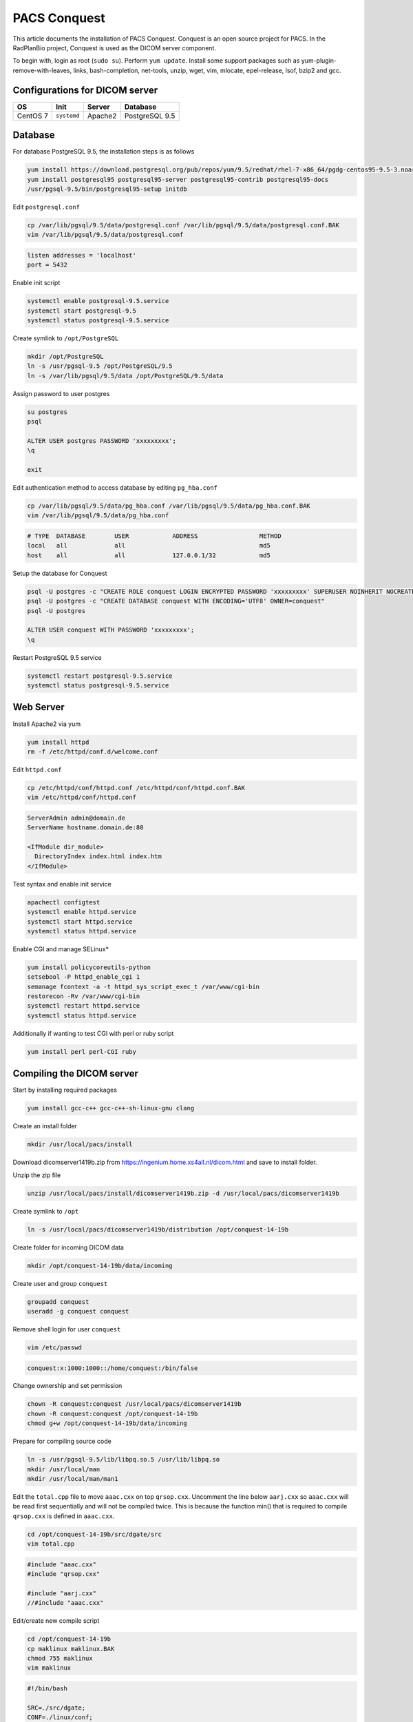 PACS Conquest
=============

This article documents the installation of PACS Conquest. Conquest is an open source project for PACS. In the RadPlanBio project, Conquest is used as the DICOM server component.

To begin with, login as root (``sudo su``). Perform ``yum update``. Install some support packages such as yum-plugin-remove-with-leaves, links, bash-completion, net-tools, unzip, wget, vim, mlocate, epel-release, lsof, bzip2 and gcc.

Configurations for DICOM server
-------------------------------

================== =========== =============== ==============
OS                 Init        Server          Database
================== =========== =============== ==============
CentOS 7           ``systemd`` Apache2         PostgreSQL 9.5
================== =========== =============== ==============

Database
--------

For database PostgreSQL 9.5, the installation steps is as follows

.. code-block:: bash

  yum install https://download.postgresql.org/pub/repos/yum/9.5/redhat/rhel-7-x86_64/pgdg-centos95-9.5-3.noarch.rpm
  yum install postgresql95 postgresql95-server postgresql95-contrib postgresql95-docs
  /usr/pgsql-9.5/bin/postgresql95-setup initdb

Edit ``postgresql.conf``

.. code-block:: bash

  cp /var/lib/pgsql/9.5/data/postgresql.conf /var/lib/pgsql/9.5/data/postgresql.conf.BAK
  vim /var/lib/pgsql/9.5/data/postgresql.conf

.. code-block:: bash

  listen addresses = 'localhost'
  port = 5432

Enable init script

.. code-block:: bash

  systemctl enable postgresql-9.5.service
  systemctl start postgresql-9.5
  systemctl status postgresql-9.5.service

Create symlink to ``/opt/PostgreSQL``

.. code-block:: bash

  mkdir /opt/PostgreSQL
  ln -s /usr/pgsql-9.5 /opt/PostgreSQL/9.5
  ln -s /var/lib/pgsql/9.5/data /opt/PostgreSQL/9.5/data

Assign password to user postgres

.. code-block:: bash

  su postgres
  psql

  ALTER USER postgres PASSWORD 'xxxxxxxxx';
  \q

  exit

Edit authentication method to access database by editing ``pg_hba.conf``

.. code-block:: bash

  cp /var/lib/pgsql/9.5/data/pg_hba.conf /var/lib/pgsql/9.5/data/pg_hba.conf.BAK
  vim /var/lib/pgsql/9.5/data/pg_hba.conf

.. code-block:: bash

  # TYPE  DATABASE        USER            ADDRESS                 METHOD
  local   all             all                                     md5
  host    all             all             127.0.0.1/32            md5

Setup the database for Conquest

.. code-block:: bash

  psql -U postgres -c "CREATE ROLE conquest LOGIN ENCRYPTED PASSWORD 'xxxxxxxxx' SUPERUSER NOINHERIT NOCREATEDB NOCREATEROLE"
  psql -U postgres -c "CREATE DATABASE conquest WITH ENCODING='UTF8' OWNER=conquest"
  psql -U postgres

  ALTER USER conquest WITH PASSWORD 'xxxxxxxxx';
  \q

Restart PostgreSQL 9.5 service

.. code-block:: bash

  systemctl restart postgresql-9.5.service
  systemctl status postgresql-9.5.service

Web Server
----------

Install Apache2 via yum

.. code-block:: bash

  yum install httpd
  rm -f /etc/httpd/conf.d/welcome.conf

Edit ``httpd.conf``

.. code-block:: bash

  cp /etc/httpd/conf/httpd.conf /etc/httpd/conf/httpd.conf.BAK
  vim /etc/httpd/conf/httpd.conf

.. code-block:: bash

  ServerAdmin admin@domain.de
  ServerName hostname.domain.de:80

  <IfModule dir_module>
    DirectoryIndex index.html index.htm
  </IfModule>

Test syntax and enable init service

.. code-block:: bash

  apachectl configtest
  systemctl enable httpd.service
  systemctl start httpd.service
  systemctl status httpd.service

Enable CGI and manage SELinux*

.. code-block:: bash

  yum install policycoreutils-python
  setsebool -P httpd_enable_cgi 1
  semanage fcontext -a -t httpd_sys_script_exec_t /var/www/cgi-bin
  restorecon -Rv /var/www/cgi-bin
  systemctl restart httpd.service
  systemctl status httpd.service

Additionally if wanting to test CGI with perl or ruby script

.. code-block:: bash

  yum install perl perl-CGI ruby

Compiling the DICOM server
--------------------------

Start by installing required packages

.. code-block:: bash

  yum install gcc-c++ gcc-c++-sh-linux-gnu clang

Create an install folder

.. code-block:: bash

  mkdir /usr/local/pacs/install

Download dicomserver1419b.zip from https://ingenium.home.xs4all.nl/dicom.html and save to install folder.

Unzip the zip file

.. code-block:: bash

  unzip /usr/local/pacs/install/dicomserver1419b.zip -d /usr/local/pacs/dicomserver1419b

Create symlink to ``/opt``

.. code-block:: bash

  ln -s /usr/local/pacs/dicomserver1419b/distribution /opt/conquest-14-19b

Create folder for incoming DICOM data

.. code-block:: bash

  mkdir /opt/conquest-14-19b/data/incoming

Create user and group ``conquest``

.. code-block:: bash

  groupadd conquest
  useradd -g conquest conquest

Remove shell login for user ``conquest``

.. code-block:: bash

  vim /etc/passwd

.. code-block:: bash

  conquest:x:1000:1000::/home/conquest:/bin/false

Change ownership and set permission

.. code-block:: bash

  chown -R conquest:conquest /usr/local/pacs/dicomserver1419b
  chown -R conquest:conquest /opt/conquest-14-19b
  chmod g+w /opt/conquest-14-19b/data/incoming

Prepare for compiling source code

.. code-block:: bash

  ln -s /usr/pgsql-9.5/lib/libpq.so.5 /usr/lib/libpq.so
  mkdir /usr/local/man
  mkdir /usr/local/man/man1

Edit the ``total.cpp`` file to move ``aaac.cxx`` on top ``qrsop.cxx``. Uncomment the line below ``aarj.cxx`` so ``aaac.cxx`` will be read first sequentially and will not be compiled twice. This is because the function min() that is required to compile ``qrsop.cxx`` is defined in ``aaac.cxx``.

.. code-block:: bash

  cd /opt/conquest-14-19b/src/dgate/src
  vim total.cpp

.. code-block:: bash

  #include "aaac.cxx"
  #include "qrsop.cxx"

  #include "aarj.cxx"
  //#include "aaac.cxx"

Edit/create new compile script

.. code-block:: bash

  cd /opt/conquest-14-19b
  cp maklinux maklinux.BAK
  chmod 755 maklinux
  vim maklinux

.. code-block:: bash

  #!/bin/bash

  SRC=./src/dgate;
  CONF=./linux/conf;
  LINUX=./linux;

  chmod 777 src/dgate/jpeg-6c/configure
  cd src/dgate/jpeg-6c
  ./configure
  make
  sudo make install
  cd ../../..

  export LD_LIBRARY_PATH="/usr/pgsql-9.5/lib/";
  gcc -o $SRC/lua.o -c $SRC/lua_5.1.5/all.c -I$SRC/lua_5.1.5 -DLUA_USE_DLOPEN -DLUA_USE_POSIX;
  g++ -std=c++11 -o $SRC/charls.o -c $SRC/charls/all.cpp -I$SRC/charls
  gcc -o $SRC/openjpeg.o -c $SRC/openjpeg/all.c -I$SRC/openjpeg

  g++ -std=c++11 -I/usr/pgsql-9.5/include/ -DUNIX -DNATIVE_ENDIAN=1 -DHAVE_LIBJPEG -DPOSTGRES -DHAVE_LIBCHARLS -DHAVE_LIBOPENJPEG2 -Wno-write-strings $SRC/lua.o $SRC/charls.o $SRC/openjpeg.o -o dgate -lpthread -ldl -I$SRC/src $SRC/src/total.cpp -I$SRC/dicomlib -L/usr/pgsql-9.5/lib/ -lpq  -ljpeg -I$SRC/jpeg-6c -L$SRC/jpeg-6c -I$SRC/lua_5.1.5 -I$SRC/openjpeg -I$SRC/charls -Wno-multichar;

  rm $SRC/lua.o;
  rm $SRC/charls.o;
  rm $SRC/openjpeg.o;

  pkill -9 dgate;
  sleep 0.2s;

  cp $CONF/dicom.ini.postgres dicom.ini;
  cp $CONF/dicom.sql.postgres dicom.sql;

  cp $LINUX/acrnema.map acrnema.map;
  cp $LINUX/dgatesop.lst dgatesop.lst;

  cp /opt/conquest-14-19b/dgate /var/www/cgi-bin/dgate ;
  cp /opt/conquest-14-19b/dicom.sql /var/www/cgi-bin/dicom.sql ;
  cp /opt/conquest-14-19b/acrnema.map /var/www/cgi-bin/acrnema.map ;

  cp -r /opt/conquest-14-19b/webserver/cgi-bin/* /var/www/cgi-bin;
  cp -r /opt/conquest-14-19b/webserver/cgi-bin/.lua /var/www/cgi-bin;
  cp -r /opt/conquest-14-19b/webserver/cgi-bin/.lua.linux /var/www/cgi-bin;

  cp /var/www/cgi-bin/dicom.ini.linux /var/www/cgi-bin/dicom.ini;
  cp /var/www/cgi-bin/newweb/dicom.ini.linux /var/www/cgi-bin/newweb/dicom.ini;
  cp /var/www/cgi-bin/.lua.linux /var/www/cgi-bin/.lua;

  cp /opt/conquest-14-19b/dgate /var/www/cgi-bin/newweb/dgate ;
  cp /opt/conquest-14-19b/acrnema.map /var/www/cgi-bin/newweb/acrnema.map ;

  cp -r /opt/conquest-14-19b/webserver/htdocs/* /var/www;
  cp -r /opt/conquest-14-19b/webserver/htdocs/* /var/www/html;

  mkdir /opt/conquest-14-19b/logs
  chown -R conquest:conquest /opt/conquest-14-19b/

Run the compile script

.. code-block:: bash

  /opt/conquest-14-19b/maklinux

If everything is right, on CentOS 7, compilation will run smooth with some warnings that can be ignored.

Setting the DICOM server
------------------------

After finish with installation of the DICOM server, the next step is to have the correct settings.

================== ===================================
File               Path
================== ===================================
dicom.ini          /opt/conquest-14-19b/dicom.ini

                   /var/www/cgi-bin/dicom.ini

                   /var/www/cgi-bin/newweb/dicom.ini

acrnema.map        /opt/conquest-14-19b/acrnema.map

                   /var/www/cgi-bin/acrnema.map

                   /var/www/cgi-bin/newweb/acrnema.map
================== ===================================

Edit dicom.ini
^^^^^^^^^^^^^^

.. code-block:: bash

  vim /opt/conquest-14-19b/dicom.ini

.. code-block:: bash

  [sscscp]
  MicroPACS                = sscscp

  # Network configuration: server name and TCP/IP port#
  MyACRNema                = NNNNNNNN
  TCPPort                  = 5678

  # Host for postgres or mysql only, name, username and password for database
  SQLHost                  = localhost
  SQLServer                = conquest
  Username                 = conquest
  Password                 = xxxxxxxxx
  PostGres                 = 1
  MySQL                    = 0
  SQLite                   = 0
  DoubleBackSlashToDB      = 1
  UseEscapeStringConstants = 1

  # Configure server
  ImportExportDragAndDrop  = 1
  ZipTime                  = 05:
  UIDPrefix                = 99999.99999
  EnableComputedFields     = 1

  FileNameSyntax           = 4

  # Configuration of compression for incoming images and archival
  DroppedFileCompression   = un
  IncomingCompression      = un
  ArchiveCompression       = as

  # For debug information
  PACSName                 = NNNNNNNN
  OperatorConsole          = 127.0.0.1
  DebugLevel               = 0

  # Configuration of disk(s) to store images
  MAGDeviceFullThreshold   = 30
  MAGDevices               = 1
  MAGDevice0               = /opt/conquest-14-19b/data/

  # Files to store logs
  StatusLog = /opt/conquest-14-19b/logs/serverstatus.log
  TroubleLog = /opt/conquest-14-19b/logs/pacstrouble.log
  UserLog = /opt/conquest-14-19b/logs/pacsuser.log

.. code-block:: bash

  vim /var/www/cgi-bin/dicom.ini

.. code-block:: bash

  [sscscp]
  MicroPACS                = sscscp

  # database layout (copy dicom.sql to the web server script directory or point to the one in your dicom server directory)

  kFactorFile              = /opt/conquest-14-19b/dicom.sql

  # gives access to the SQL server of the DICOM server
  # use of independent database is also allowed (depends on scripts used)

  SQLHost                  = localhost
  SQLServer                = conquest
  Username                 = conquest
  Password                 = xxxxxxxxx
  PostGres                 = 1
  MySQL                    = 0
  SQLite                   = 0
  DoubleBackSlashToDB      = 1
  UseEscapeStringConstants = 1

  # gives access to all DICOM servers known in acrnema.map

  ACRNemaMap               = /opt/conquest-14-19b/acrnema.map
  Dictionary               = /opt/conquest-14-19b/dgate.dic
  SOPClassList             = /opt/conquest-14-19b/dgatesop.lst

  # default IP address and port of DICOM server (may be non-local, web pages empty if wrong)

  WebServerFor             = 127.0.0.1
  TCPPort                  = 5678

  # AE title: only used if web client originates queries or moves

  MyACRNema                = NNNNNNNN

  # path to script engine: ocx will not download images if wrong - shows as black square with controls

  WebScriptAddress         = http://127.0.0.1/cgi-bin/dgate

  # if set to 1 (default), the web user cannot edit databases and (in future) other things
  # webpush enables push of data to other servers

  WebReadonly              = 0
  WebPush                  = 1

.. code-block:: bash

  vim /var/www/cgi-bin/newweb/dicom.ini

.. code-block:: bash

  [sscscp]
  MicroPACS                = sscscp
  ACRNemaMap               = acrnema.map
  Dictionary               = dgate.dic
  WebServerFor             = 127.0.0.1
  TCPPort                  = 5678

Edit acrnema.map
^^^^^^^^^^^^^^^^

For ``acrnema.map``, every files are identical in the content and should contain the correct AE name i.e. NNNNNNNN

.. code-block:: bash

  NNNNNNNN                127.0.0.1       5678            un

Running the DICOM server
------------------------

Upon completion of the installation which includes compilation and settings, the database will need to be initialized for the DICOM server.

.. code-block:: bash

  /opt/conquest-14-19b/dgate -v -r

Create init script for dgate service

.. code-block:: bash

  vim /lib/systemd/system/dgate.service

.. code-block:: bash

  [Unit]
  Description=Conquest DICOM Server dgate
  Documentation=https://ingenium.home.xs4all.nl/dicom.htm
  After=syslog.target
  After=network.target

  [Service]
  Type=simple

  User=conquest
  Group=conquest

  ExecStart=/opt/conquest-14-19b/dgate -v -L/opt/conquest-14-19b/logs/serverstatus.log

  [Install]
  WantedBy=multi-user.target

Enable and start the service

.. code-block:: bash

  systemctl enable dgate.service
  systemctl start dgate.service
  systemctl status dgate.service

Now DICOM server is online and ready to receive connection. Set SELinux to Permissive before testing the web service.

.. code-block:: bash

  vim /etc/selinux/config

.. code-block:: bash

  SELINUX=permissive
  SELINUXTYPE=targeted

Open the web service with any browser e.g. links to localhost

.. code-block:: bash

  links http://127.0.0.1/cgi-bin/dgate?mode=top
  links http://127.0.0.1/cgi-bin/newweb/dgate

